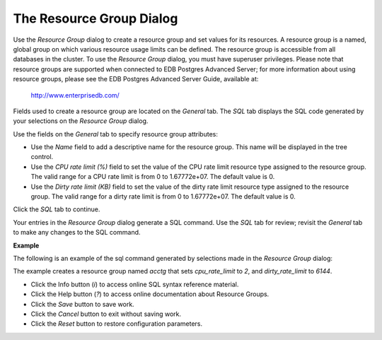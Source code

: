 .. _resource_group_dialog:

*************************
The Resource Group Dialog
*************************

Use the *Resource Group* dialog to create a resource group and set values for its resources. A resource group is a named, global group on which various resource usage limits can be defined. The resource group is accessible from all databases in the cluster. To use the *Resource Group* dialog, you must have superuser privileges.  Please note that resource groups are supported when connected to EDB Postgres Advanced Server; for more information about using resource groups, please see the EDB Postgres Advanced Server Guide, available at:

   http://www.enterprisedb.com/

Fields used to create a resource group are located on the *General* tab.  The *SQL* tab displays the SQL code generated by your selections on the *Resource Group* dialog. 

.. image:: images/resource_group_general.png

Use the fields on the *General* tab to specify resource group attributes:

* Use the *Name* field to add a descriptive name for the resource group. This name will be displayed in the tree control.
* Use the *CPU rate limit (%)* field to set the value of the CPU rate limit resource type assigned to the resource group. The valid range for a CPU rate limit is from 0 to 1.67772e+07. The default value is 0.
* Use the *Dirty rate limit (KB)* field to set the value of the dirty rate limit resource type assigned to the resource group. The valid range for a dirty rate limit is from 0 to 1.67772e+07. The default value is 0.

Click the *SQL* tab to continue.

Your entries in the *Resource Group* dialog generate a SQL command. Use the *SQL* tab for review; revisit the *General* tab to make any changes to the SQL command. 

**Example**

The following is an example of the sql command generated by selections made in the *Resource Group* dialog: 

.. image:: images/resource_group_sql.png

The example creates a resource group named *acctg* that sets *cpu_rate_limit* to *2*, and *dirty_rate_limit* to *6144*.
 
* Click the Info button (*i*) to access online SQL syntax reference material. 
* Click the Help button (*?*) to access online documentation about Resource Groups. 
* Click the *Save* button to save work.
* Click the *Cancel* button to exit without saving work.
* Click the *Reset* button to restore configuration parameters.

